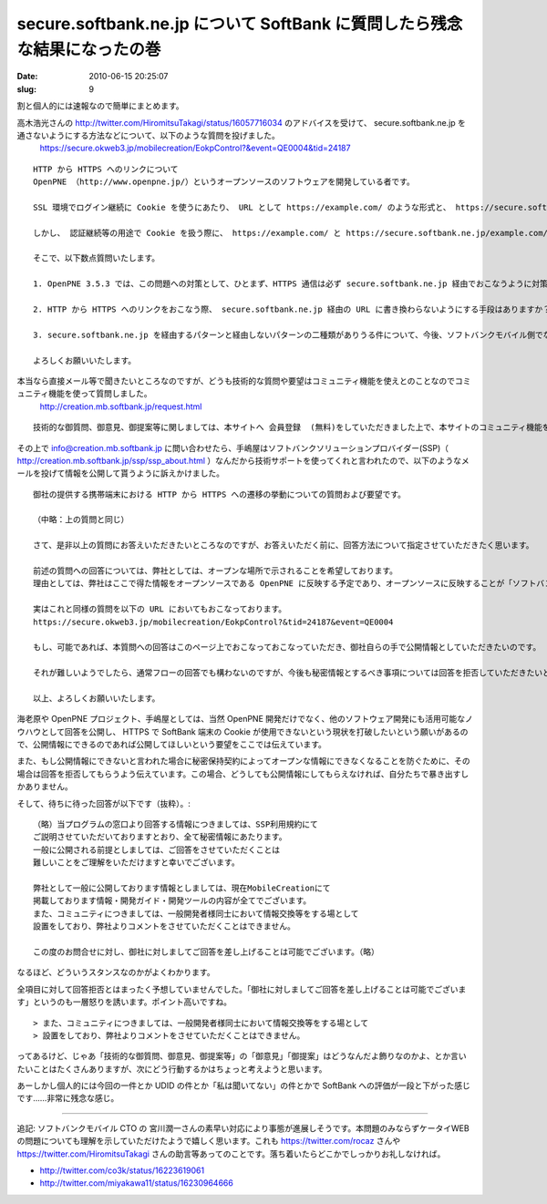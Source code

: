 ==========================================================================
secure.softbank.ne.jp について SoftBank に質問したら残念な結果になったの巻
==========================================================================

:date: 2010-06-15 20:25:07
:slug: 9

割と個人的には速報なので簡単にまとめます。

高木浩光さんの http://twitter.com/HiromitsuTakagi/status/16057716034 のアドバイスを受けて、 secure.softbank.ne.jp を通さないようにする方法などについて、以下のような質問を投げました。
    https://secure.okweb3.jp/mobilecreation/EokpControl?&event=QE0004&tid=24187

::

    HTTP から HTTPS へのリンクについて
    OpenPNE （http://www.openpne.jp/）というオープンソースのソフトウェアを開発している者です。

    SSL 環境でログイン継続に Cookie を使うにあたり、 URL として https://example.com/ のような形式と、 https://secure.softbank.ne.jp/example.com/ のような形式の二種類がありうるかと思います。メールや直接 URL 入力で https://example.com/ にアクセスした場合は遷移先が secure.softbank.ne.jp 経由の URL になることはありませんが、 HTTP のページから何らかの方法で HTTPS に遷移する際には、おそらくゲートウェイ側で secure.softbank.ne.jp 付きの URL に変換され、アクセスするという形になっているのだろうと思います。

    しかし、 認証継続等の用途で Cookie を扱う際に、 https://example.com/ と https://secure.softbank.ne.jp/example.com/ に向けにストアした Cookie が共有できないという問題があります。この問題が解決できなければ、 SSL を利用するサイトで Cookie を使用することができません。

    そこで、以下数点質問いたします。

    1. OpenPNE 3.5.3 では、この問題への対策として、ひとまず、HTTPS 通信は必ず secure.softbank.ne.jp 経由でおこなうように対策をおこないました。しかしこれでは、 secure.softbank.ne.jp の名称が変更になったり、そもそもこのような機能が廃止となった場合に対応ができません。今後も secure.softbank.ne.jp 経由のアクセスは継続して利用できるものなのでしょうか？

    2. HTTP から HTTPS へのリンクをおこなう際、 secure.softbank.ne.jp 経由の URL に書き換わらないようにする手段はありますか？　ある場合、その手段を教えてください。ない場合、その手段を用意していただくことは可能ですか？

    3. secure.softbank.ne.jp を経由するパターンと経由しないパターンの二種類がありうる件について、今後、ソフトバンクモバイル側でなにがしかの対応をおこなう予定はありますか？　ある場合はどのような対応を検討されているかご教示いただきたいと思います。

    よろしくお願いいたします。

本当なら直接メール等で聞きたいところなのですが、どうも技術的な質問や要望はコミュニティ機能を使えとのことなのでコミュニティ機能を使って質問しました。
    http://creation.mb.softbank.jp/request.html

::

    技術的な御質問、御意見、御提案等に関しましては、本サイトへ 会員登録  (無料)をしていただきました上で、本サイトのコミュニティ機能をご利用ください。

その上で info@creation.mb.softbank.jp に問い合わせたら、手嶋屋はソフトバンクソリューションプロバイダー(SSP)（ http://creation.mb.softbank.jp/ssp/ssp_about.html ）なんだから技術サポートを使ってくれと言われたので、以下のようなメールを投げて情報を公開して貰うように訴えかけました。

::

    御社の提供する携帯端末における HTTP から HTTPS への遷移の挙動についての質問および要望です。

    （中略：上の質問と同じ）

    さて、是非以上の質問にお答えいただきたいところなのですが、お答えいただく前に、回答方法について指定させていただきたく思います。

    前述の質問への回答については、弊社としては、オープンな場所で示されることを希望しております。
    理由としては、弊社はここで得た情報をオープンソースである OpenPNE に反映する予定であり、オープンソースに反映することが「ソフトバンクソリューションプロバイダー利用規約」での秘密保持条項に抵触しない、という確証をいただきたいためです。

    実はこれと同様の質問を以下の URL においてもおこなっております。
    https://secure.okweb3.jp/mobilecreation/EokpControl?&tid=24187&event=QE0004

    もし、可能であれば、本質問への回答はこのページ上でおこなっておこなっていただき、御社自らの手で公開情報としていただきたいのです。

    それが難しいようでしたら、通常フローの回答でも構わないのですが、今後も秘密情報とするべき事項については回答を拒否していただきたいと思います。また、それ以外の情報については、弊社の手で公表しても構わない情報であるということを明記し、公表に対する許可をいただきたいと思います。

    以上、よろしくお願いいたします。

海老原や OpenPNE プロジェクト、手嶋屋としては、当然 OpenPNE 開発だけでなく、他のソフトウェア開発にも活用可能なノウハウとして回答を公開し、 HTTPS で SoftBank 端末の Cookie が使用できないという現状を打破したいという願いがあるので、公開情報にできるのであれば公開してほしいという要望をここでは伝えています。

また、もし公開情報にできないと言われた場合に秘密保持契約によってオープンな情報にできなくなることを防ぐために、その場合は回答を拒否してもらうよう伝えています。この場合、どうしても公開情報にしてもらえなければ、自分たちで暴き出すしかありません。

そして、待ちに待った回答が以下です（抜粋）。::

    （略）当プログラムの窓口より回答する情報につきましては、SSP利用規約にて
    ご説明させていただいておりますとおり、全て秘密情報にあたります。
    一般に公開される前提としましては、ご回答をさせていただくことは
    難しいことをご理解をいただけますと幸いでございます。

    弊社として一般に公開しております情報としましては、現在MobileCreationにて
    掲載しております情報・開発ガイド・開発ツールの内容が全てでございます。
    また、コミュニティにつきましては、一般開発者様同士において情報交換等をする場として
    設置をしており、弊社よりコメントをさせていただくことはできません。

    この度のお問合せに対し、御社に対しましてご回答を差し上げることは可能でございます。（略）

なるほど、どういうスタンスなのかがよくわかります。

全項目に対して回答拒否とはまったく予想していませんでした。「御社に対しましてご回答を差し上げることは可能でございます」というのも一層怒りを誘います。ポイント高いですね。

::

    > また、コミュニティにつきましては、一般開発者様同士において情報交換等をする場として
    > 設置をしており、弊社よりコメントをさせていただくことはできません。

ってあるけど、じゃあ「技術的な御質問、御意見、御提案等」の「御意見」「御提案」はどうなんだよ飾りなのかよ、とか言いたいことはたくさんありますが、次にどう行動するかはちょっと考えようと思います。

あーしかし個人的には今回の一件とか UDID の件とか「私は聞いてない」の件とかで SoftBank への評価が一段と下がった感じです……非常に残念な感じ。

-----------------------

追記:
ソフトバンクモバイル CTO の 宮川潤一さんの素早い対応により事態が進展しそうです。本問題のみならずケータイWEBの問題についても理解を示していただけたようで嬉しく思います。これも https://twitter.com/rocaz さんや https://twitter.com/HiromitsuTakagi さんの助言等あってのことです。落ち着いたらどこかでしっかりお礼しなければ。

* http://twitter.com/co3k/status/16223619061
* http://twitter.com/miyakawa11/status/16230964666
